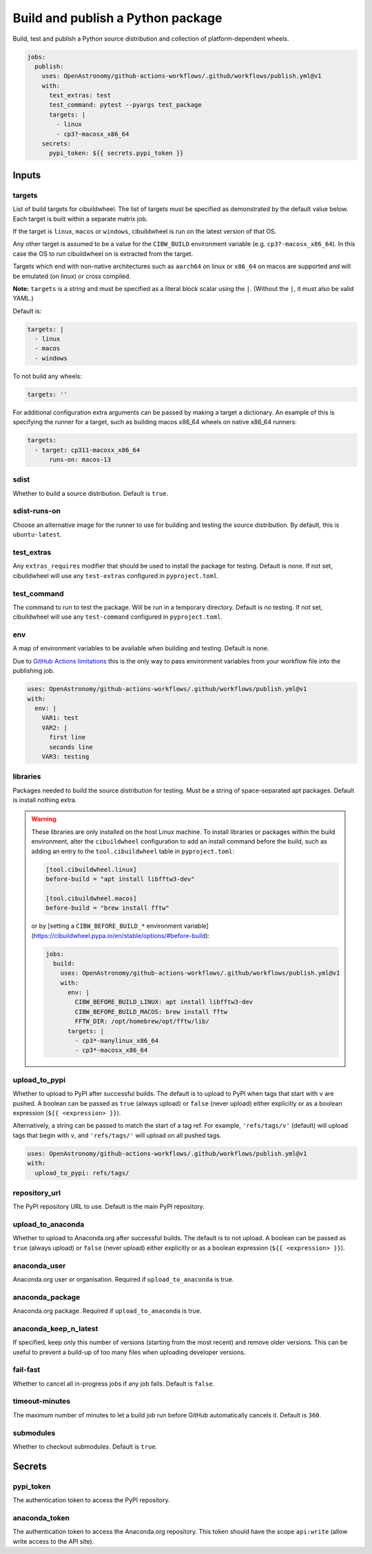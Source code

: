 Build and publish a Python package
----------------------------------

Build, test and publish a Python source distribution and collection of
platform-dependent wheels.

.. code:: yaml

   jobs:
     publish:
       uses: OpenAstronomy/github-actions-workflows/.github/workflows/publish.yml@v1
       with:
         test_extras: test
         test_command: pytest --pyargs test_package
         targets: |
           - linux
           - cp3?-macosx_x86_64
       secrets:
         pypi_token: ${{ secrets.pypi_token }}

Inputs
~~~~~~

targets
^^^^^^^

List of build targets for cibuildwheel. The list of targets must be
specified as demonstrated by the default value below. Each target is
built within a separate matrix job.

If the target is ``linux``, ``macos`` or ``windows``, cibuildwheel is
run on the latest version of that OS.

Any other target is assumed to be a value for the ``CIBW_BUILD``
environment variable (e.g. ``cp3?-macosx_x86_64``). In this case the OS
to run cibuildwheel on is extracted from the target.

Targets which end with non-native architectures such as ``aarch64`` on linux or
``x86_64`` on macos are supported and will be emulated (on linux) or cross
compiled.

**Note:** ``targets`` is a *string* and must be specified as a
literal block scalar using the ``|``. (Without the ``|``, it must also
be valid YAML.)

Default is:

.. code:: yaml

   targets: |
     - linux
     - macos
     - windows

To not build any wheels:

.. code:: yaml

   targets: ''

For additional configuration extra arguments can be passed by making a target a dictionary.
An example of this is specifying the runner for a target, such as building macos x86_64 wheels on native x86_64 runners:

.. code:: yaml

    targets:
      - target: cp311-macosx_x86_64
          runs-on: macos-13

sdist
^^^^^

Whether to build a source distribution. Default is ``true``.

sdist-runs-on
^^^^^^^^^^^^^

Choose an alternative image for the runner to use for building and
testing the source distribution. By default, this is ``ubuntu-latest``.

test_extras
^^^^^^^^^^^

Any ``extras_requires`` modifier that should be used to install the
package for testing. Default is none.
If not set, cibuildwheel will use any ``test-extras`` configured in ``pyproject.toml``.

test_command
^^^^^^^^^^^^

The command to run to test the package. Will be run in a temporary
directory. Default is no testing.
If not set, cibuildwheel will use any ``test-command`` configured in ``pyproject.toml``.

env
^^^

A map of environment variables to be available when building and
testing. Default is none.

Due to `GitHub Actions
limitations <https://docs.github.com/en/actions/using-workflows/reusing-workflows#limitations>`__
this is the only way to pass environment variables from your workflow
file into the publishing job.

.. code:: yaml

   uses: OpenAstronomy/github-actions-workflows/.github/workflows/publish.yml@v1
   with:
     env: |
       VAR1: test
       VAR2: |
         first line
         seconds line
       VAR3: testing

libraries
^^^^^^^^^

Packages needed to build the source distribution for testing. Must be a
string of space-separated apt packages. Default is install nothing
extra.

.. warning::
  These libraries are only installed on the host Linux machine.
  To install libraries or packages within the build environment, alter the
  ``cibuildwheel`` configuration to add an install command before the build,
  such as adding an entry to the ``tool.cibuildwheel`` table in ``pyproject.toml``:

  .. code:: toml

    [tool.cibuildwheel.linux]
    before-build = "apt install libfftw3-dev"

    [tool.cibuildwheel.macos]
    before-build = "brew install fftw"

  or by [setting a ``CIBW_BEFORE_BUILD_*`` environment variable](https://cibuildwheel.pypa.io/en/stable/options/#before-build):

  .. code:: yaml

    jobs:
      build:
        uses: OpenAstronomy/github-actions-workflows/.github/workflows/publish.yml@v1
        with:
          env: |
            CIBW_BEFORE_BUILD_LINUX: apt install libfftw3-dev
            CIBW_BEFORE_BUILD_MACOS: brew install fftw
            FFTW_DIR: /opt/homebrew/opt/fftw/lib/
          targets: |
            - cp3*-manylinux_x86_64
            - cp3*-macosx_x86_64

upload_to_pypi
^^^^^^^^^^^^^^

Whether to upload to PyPI after successful builds. The default is to
upload to PyPI when tags that start with ``v`` are pushed. A boolean can
be passed as ``true`` (always upload) or ``false`` (never upload) either
explicitly or as a boolean expression (``${{ <expression> }}``).

Alternatively, a string can be passed to match the start of a tag ref.
For example, ``'refs/tags/v'`` (default) will upload tags that begin
with ``v``, and ``'refs/tags/'`` will upload on all pushed tags.

.. code:: yaml

   uses: OpenAstronomy/github-actions-workflows/.github/workflows/publish.yml@v1
   with:
     upload_to_pypi: refs/tags/

repository_url
^^^^^^^^^^^^^^

The PyPI repository URL to use. Default is the main PyPI repository.

upload_to_anaconda
^^^^^^^^^^^^^^^^^^

Whether to upload to Anaconda.org after successful builds. The default
is to not upload. A boolean can be passed as ``true`` (always upload) or
``false`` (never upload) either explicitly or as a boolean expression
(``${{ <expression> }}``).

anaconda_user
^^^^^^^^^^^^^

Anaconda.org user or organisation. Required if ``upload_to_anaconda`` is
true.

anaconda_package
^^^^^^^^^^^^^^^^

Anaconda.org package. Required if ``upload_to_anaconda`` is true.

anaconda_keep_n_latest
^^^^^^^^^^^^^^^^^^^^^^

If specified, keep only this number of versions (starting from the most
recent) and remove older versions. This can be useful to prevent a
build-up of too many files when uploading developer versions.

fail-fast
^^^^^^^^^

Whether to cancel all in-progress jobs if any job fails. Default is
``false``.

timeout-minutes
^^^^^^^^^^^^^^^

The maximum number of minutes to let a build job run before GitHub
automatically cancels it. Default is ``360``.

submodules
^^^^^^^^^^

Whether to checkout submodules. Default is ``true``.

Secrets
~~~~~~~

pypi_token
^^^^^^^^^^

The authentication token to access the PyPI repository.

anaconda_token
^^^^^^^^^^^^^^

The authentication token to access the Anaconda.org repository. This
token should have the scope ``api:write`` (allow write access to the API site).
